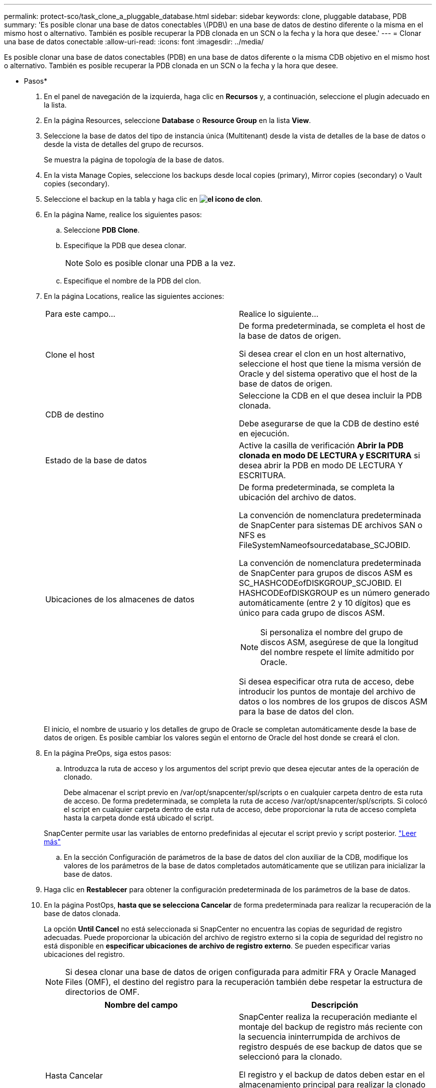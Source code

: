 ---
permalink: protect-sco/task_clone_a_pluggable_database.html 
sidebar: sidebar 
keywords: clone, pluggable database, PDB 
summary: 'Es posible clonar una base de datos conectables \(PDB\) en una base de datos de destino diferente o la misma en el mismo host o alternativo. También es posible recuperar la PDB clonada en un SCN o la fecha y la hora que desee.' 
---
= Clonar una base de datos conectable
:allow-uri-read: 
:icons: font
:imagesdir: ../media/


[role="lead"]
Es posible clonar una base de datos conectables (PDB) en una base de datos diferente o la misma CDB objetivo en el mismo host o alternativo. También es posible recuperar la PDB clonada en un SCN o la fecha y la hora que desee.

* Pasos*

. En el panel de navegación de la izquierda, haga clic en *Recursos* y, a continuación, seleccione el plugin adecuado en la lista.
. En la página Resources, seleccione *Database* o *Resource Group* en la lista *View*.
. Seleccione la base de datos del tipo de instancia única (Multitenant) desde la vista de detalles de la base de datos o desde la vista de detalles del grupo de recursos.
+
Se muestra la página de topología de la base de datos.

. En la vista Manage Copies, seleccione los backups desde local copies (primary), Mirror copies (secondary) o Vault copies (secondary).
. Seleccione el backup en la tabla y haga clic en *image:../media/clone_icon.gif["el icono de clon"]*.
. En la página Name, realice los siguientes pasos:
+
.. Seleccione *PDB Clone*.
.. Especifique la PDB que desea clonar.
+

NOTE: Solo es posible clonar una PDB a la vez.

.. Especifique el nombre de la PDB del clon.


. En la página Locations, realice las siguientes acciones:
+
|===


| Para este campo... | Realice lo siguiente... 


 a| 
Clone el host
 a| 
De forma predeterminada, se completa el host de la base de datos de origen.

Si desea crear el clon en un host alternativo, seleccione el host que tiene la misma versión de Oracle y del sistema operativo que el host de la base de datos de origen.



 a| 
CDB de destino
 a| 
Seleccione la CDB en el que desea incluir la PDB clonada.

Debe asegurarse de que la CDB de destino esté en ejecución.



 a| 
Estado de la base de datos
 a| 
Active la casilla de verificación *Abrir la PDB clonada en modo DE LECTURA y ESCRITURA* si desea abrir la PDB en modo DE LECTURA Y ESCRITURA.



 a| 
Ubicaciones de los almacenes de datos
 a| 
De forma predeterminada, se completa la ubicación del archivo de datos.

La convención de nomenclatura predeterminada de SnapCenter para sistemas DE archivos SAN o NFS es FileSystemNameofsourcedatabase_SCJOBID.

La convención de nomenclatura predeterminada de SnapCenter para grupos de discos ASM es SC_HASHCODEofDISKGROUP_SCJOBID. El HASHCODEofDISKGROUP es un número generado automáticamente (entre 2 y 10 dígitos) que es único para cada grupo de discos ASM.


NOTE: Si personaliza el nombre del grupo de discos ASM, asegúrese de que la longitud del nombre respete el límite admitido por Oracle.

Si desea especificar otra ruta de acceso, debe introducir los puntos de montaje del archivo de datos o los nombres de los grupos de discos ASM para la base de datos del clon.

|===
+
El inicio, el nombre de usuario y los detalles de grupo de Oracle se completan automáticamente desde la base de datos de origen. Es posible cambiar los valores según el entorno de Oracle del host donde se creará el clon.

. En la página PreOps, siga estos pasos:
+
.. Introduzca la ruta de acceso y los argumentos del script previo que desea ejecutar antes de la operación de clonado.
+
Debe almacenar el script previo en /var/opt/snapcenter/spl/scripts o en cualquier carpeta dentro de esta ruta de acceso. De forma predeterminada, se completa la ruta de acceso /var/opt/snapcenter/spl/scripts. Si colocó el script en cualquier carpeta dentro de esta ruta de acceso, debe proporcionar la ruta de acceso completa hasta la carpeta donde está ubicado el script.

+
SnapCenter permite usar las variables de entorno predefinidas al ejecutar el script previo y script posterior. link:../protect-sco/predefined-environment-variables-prescript-postscript-clone.html["Leer más"^]

.. En la sección Configuración de parámetros de la base de datos del clon auxiliar de la CDB, modifique los valores de los parámetros de la base de datos completados automáticamente que se utilizan para inicializar la base de datos.


. Haga clic en *Restablecer* para obtener la configuración predeterminada de los parámetros de la base de datos.
. En la página PostOps, *hasta que se selecciona Cancelar* de forma predeterminada para realizar la recuperación de la base de datos clonada.
+
La opción *Until Cancel* no está seleccionada si SnapCenter no encuentra las copias de seguridad de registro adecuadas. Puede proporcionar la ubicación del archivo de registro externo si la copia de seguridad del registro no está disponible en *especificar ubicaciones de archivo de registro externo*. Se pueden especificar varias ubicaciones del registro.

+

NOTE: Si desea clonar una base de datos de origen configurada para admitir FRA y Oracle Managed Files (OMF), el destino del registro para la recuperación también debe respetar la estructura de directorios de OMF.

+
|===
| Nombre del campo | Descripción 


 a| 
Hasta Cancelar
 a| 
SnapCenter realiza la recuperación mediante el montaje del backup de registro más reciente con la secuencia ininterrumpida de archivos de registro después de ese backup de datos que se seleccionó para la clonado.

El registro y el backup de datos deben estar en el almacenamiento principal para realizar la clonado en el almacenamiento principal y en el almacenamiento secundario para realizar la clonado en el almacenamiento secundario. La base de datos clonada se recupera hasta el archivo de registro faltante o dañado.



 a| 
Fecha y hora
 a| 
SnapCenter recupera la base de datos hasta la fecha y la hora especificadas.


NOTE: La hora puede especificarse en formato de 24 horas.



 a| 
Until SCN (número de cambio de sistema)
 a| 
SnapCenter recupera la base de datos hasta un SCN especificado.



 a| 
Especifique las ubicaciones de los registros de archivos externos
 a| 
Especifique la ubicación del registro de archivos externo.



 a| 
Crear nuevo DBID
 a| 
De forma predeterminada *la casilla de verificación Crear nuevo DBID* no está seleccionada para la base de datos auxiliar de clones.

Marque la casilla de comprobación si desea generar un número único (DBID) para la base de datos clonada auxiliar que la diferencia entre la base de datos de origen.



 a| 
Crear archivo temporal para tablespace temporal
 a| 
Seleccione la casilla de comprobación si desea crear un archivo tempfile para el espacio de tabla temporal predeterminado de la base de datos clonada.

Si no está seleccionada la casilla de comprobación, se creará el clon de la base de datos sin el archivo tempfile.



 a| 
Introduzca las entradas de sql que se van a aplicar al crear el clon
 a| 
Agregue las entradas sql que desee aplicar al crear el clon.



 a| 
Introduzca los scripts que se ejecutarán después de la operación de clonado
 a| 
Especifique la ruta de acceso y los argumentos del script posterior que desea ejecutar después de la operación de clonado.

Debe almacenar el script posterior en _/var/opt/snapcenter/spl/scripts_ o en cualquier carpeta dentro de esta ruta de acceso.

De forma predeterminada, se completa la ruta de acceso _/var/opt/snapcenter/spl/scripts_. Si colocó el script en cualquier carpeta dentro de esta ruta de acceso, debe proporcionar la ruta de acceso completa hasta la carpeta donde está ubicado el script.


NOTE: Si se produce un error en la operación de clonado, los scripts posteriores no se ejecutarán y las actividades de limpieza se desencadenarán directamente.

|===
. En la página Notification, en la lista desplegable *Email preference*, seleccione los escenarios en los que desea enviar los correos electrónicos.
+
También debe especificar las direcciones de correo electrónico del remitente y los destinatarios, así como el asunto del correo. Si desea adjuntar el informe de la operación de clonado realizada, seleccione *Adjuntar informe de trabajo*.

+

NOTE: Para las notificaciones de correo electrónico, se deben haber especificado los detalles del servidor SMTP desde la interfaz gráfica de usuario o desde el comando de PowerShell Set-SmSmtpServer.

. Revise el resumen y, a continuación, haga clic en *Finalizar*.
. Supervise el progreso de la operación haciendo clic en *Monitor* > *Jobs*.


*Después de terminar*

Si desea crear un backup de la PDB clonada, debe realizar un backup de la CDB de destino donde se clona la PDB porque no es posible realizar un backup de la PDB clonada. Debe crear una relación secundaria para la base de datos de destino para si desea crear el backup con la relación secundaria.

En una configuración de RAC, el almacenamiento para la PDB clonada solo se asocia al nodo donde se ejecutó el clon de la PDB. Las PDB de los otros nodos del RAC se encuentran en estado DE MONTAJE. Si desea que la PDB clonada sea accesible desde los otros nodos, debe asociar manualmente el almacenamiento a los otros nodos.

*Más información*

* https://["La restauración o el clonado producen errores con el mensaje de error ORA-00308"^]
* https://["Parámetros personalizables para operaciones de backup, restauración y clonado en sistemas AIX"^]

